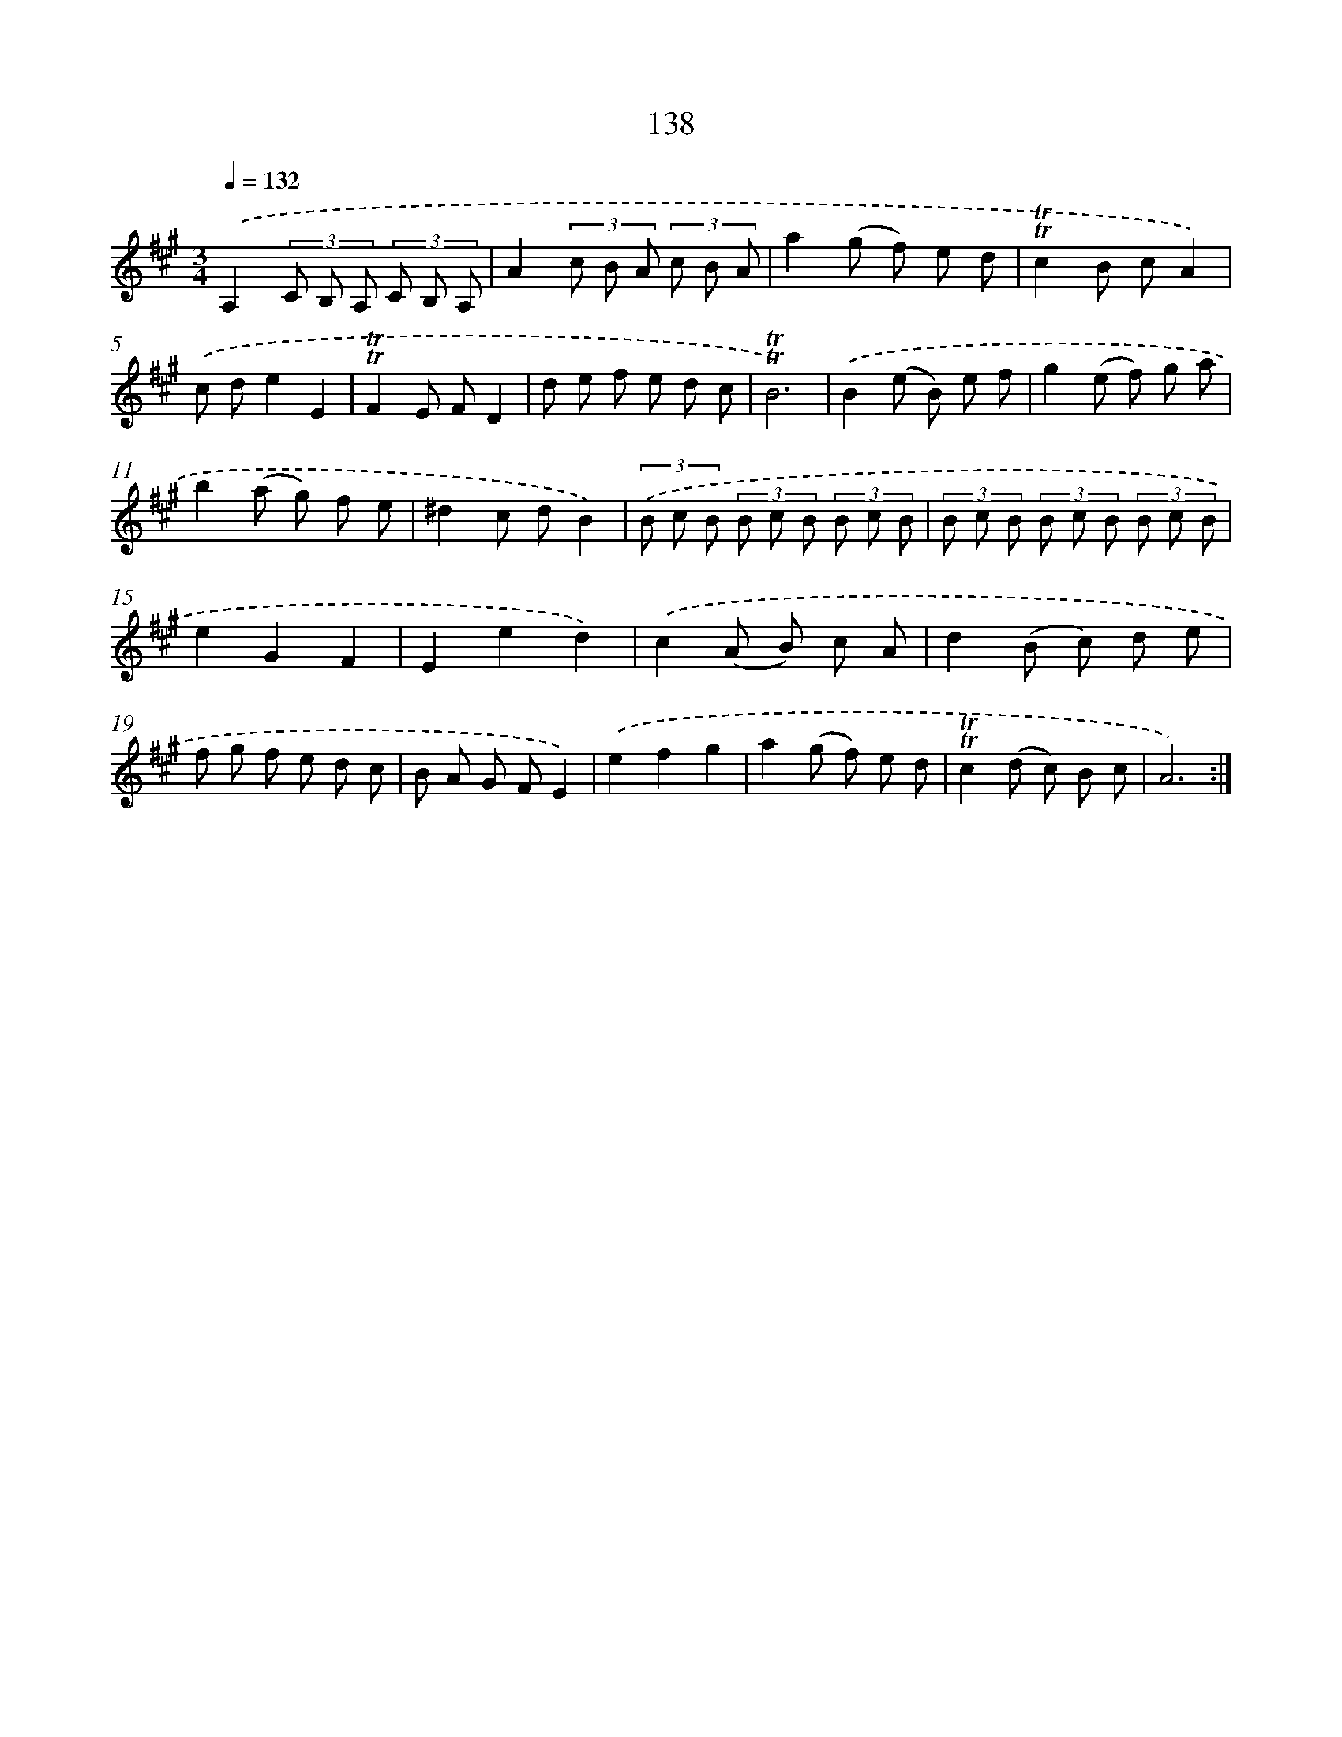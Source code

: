 X: 15662
T: 138
%%abc-version 2.0
%%abcx-abcm2ps-target-version 5.9.1 (29 Sep 2008)
%%abc-creator hum2abc beta
%%abcx-conversion-date 2018/11/01 14:37:56
%%humdrum-veritas 3826401911
%%humdrum-veritas-data 645795747
%%continueall 1
%%barnumbers 0
L: 1/8
M: 3/4
Q: 1/4=132
K: A clef=treble
.('A,2(3C B, A, (3C B, A, |
A2(3c B A (3c B A |
a2(g f) e d |
!trill!!trill!c2B cA2) |
.('c de2E2 |
!trill!!trill!F2E FD2 |
d e f e d c |
!trill!!trill!B6) |
.('B2(e B) e f |
g2(e f) g a |
b2(a g) f e |
^d2c dB2) |
(3.('B c B (3B c B (3B c B |
(3B c B (3B c B (3B c B |
e2G2F2 |
E2e2d2) |
.('c2(A B) c A |
d2(B c) d e |
f g f e d c |
B A G FE2) |
.('e2f2g2 |
a2(g f) e d |
!trill!!trill!c2(d c) B c |
A6) :|]
